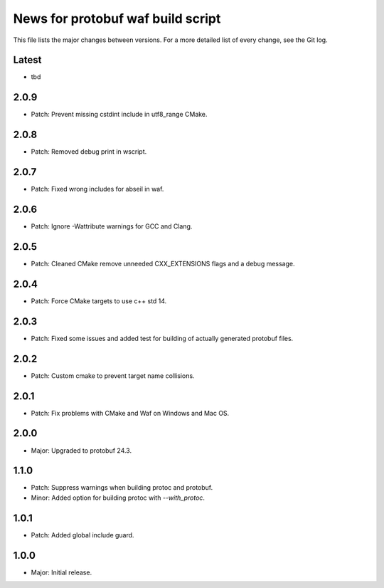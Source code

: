 News for protobuf waf build script
==================================

This file lists the major changes between versions. For a more detailed list of
every change, see the Git log.

Latest
------
* tbd

2.0.9
-----
* Patch: Prevent missing cstdint include in utf8_range CMake.

2.0.8
-----
* Patch: Removed debug print in wscript.

2.0.7
-----
* Patch: Fixed wrong includes for abseil in waf.

2.0.6
-----
* Patch: Ignore -Wattribute warnings for GCC and Clang.

2.0.5
-----
* Patch: Cleaned CMake remove unneeded CXX_EXTENSIONS flags and a debug message.

2.0.4
-----
* Patch: Force CMake targets to use c++ std 14.

2.0.3
-----
* Patch: Fixed some issues and added test for building of actually generated protobuf files.

2.0.2
-----
* Patch: Custom cmake to prevent target name collisions.

2.0.1
-----
* Patch: Fix problems with CMake and Waf on Windows and Mac OS.

2.0.0
-----
* Major: Upgraded to protobuf 24.3.

1.1.0
-----
* Patch: Suppress warnings when building protoc and protobuf.
* Minor: Added option for building protoc with `--with_protoc`.

1.0.1
-----
* Patch: Added global include guard.

1.0.0
-----
* Major: Initial release.
